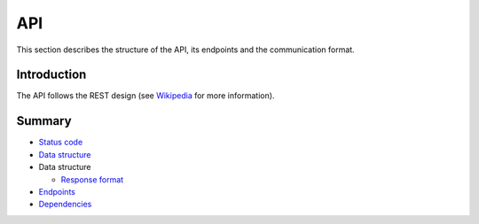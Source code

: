 ===
API
===

This section describes the structure of the API, its endpoints and the communication format.

Introduction
------------

The API follows the REST design
(see `Wikipedia <https://en.wikipedia.org/wiki/Representational_state_transfer>`_ for more information).

Summary
-------

- `Status code <status-code.rst>`_
- `Data structure <data-structure.rst>`_

- Data structure

  * `Response format <data/response.rst>`_

- `Endpoints <endpoints.rst>`_
- `Dependencies <dependencies.rst>`_
